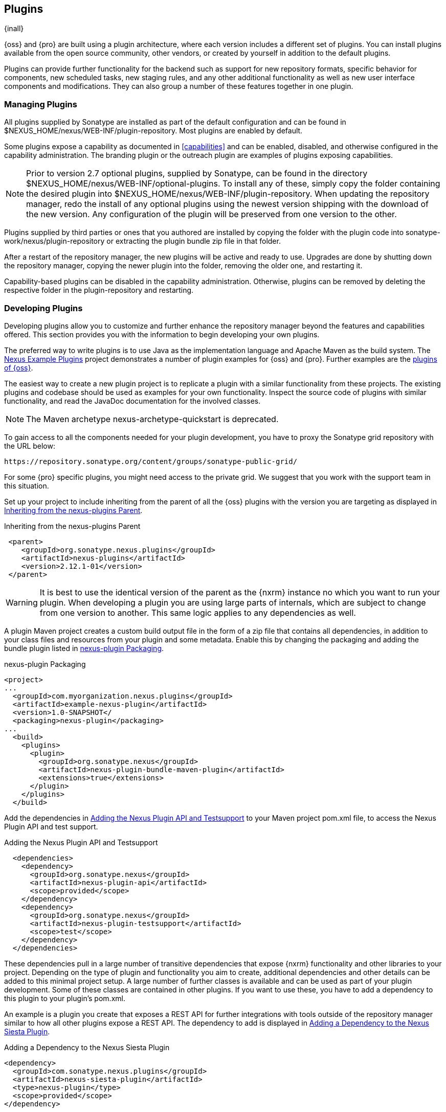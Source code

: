 [[plugins]]
== Plugins

{inall}

{oss} and {pro} are built using a plugin
architecture, where each version includes a different set of
plugins. You can install plugins available from the open source
community, other vendors, or created by yourself in addition to the
default plugins.

Plugins can provide further functionality for the backend such as support for new repository formats, specific
behavior for components, new scheduled tasks, new staging rules, and any other additional functionality as well as
new user interface components and modifications. They can also group a number of these features together in one
plugin.
 
[[install-additional-plugins]]
=== Managing Plugins

All plugins supplied by Sonatype are installed as part of the default
configuration and can be found in
+$NEXUS_HOME/nexus/WEB-INF/plugin-repository+.  Most plugins are
enabled by default.

Some plugins expose a capability as documented in
<<capabilities>> and can be enabled, disabled,
and otherwise configured in the capability administration. The
branding plugin or the outreach plugin are examples of plugins
exposing capabilities.

NOTE: Prior to version 2.7 optional plugins, supplied by Sonatype, can be found in the directory
+$NEXUS_HOME/nexus/WEB-INF/optional-plugins+. To install any of these, simply copy the folder containing the
desired plugin into +$NEXUS_HOME/nexus/WEB-INF/plugin-repository+.  When updating the repository manager, redo the
install of any optional plugins using the newest version shipping with the download of the new version. Any
configuration of the plugin will be preserved from one version to the other.

Plugins supplied by third parties or ones that you authored are
installed by copying the folder with the plugin code into
+sonatype-work/nexus/plugin-repository+ or extracting the plugin
bundle zip file in that folder.

After a restart of the repository manager, the new plugins will be active and ready to use. Upgrades are done by
shutting down the repository manager, copying the newer plugin into the folder, removing the older one, and
restarting it.

Capability-based plugins can be disabled in the capability administration. Otherwise, plugins can be removed by
deleting the respective folder in the +plugin-repository+ and restarting.

[[plugdev]]
=== Developing Plugins

Developing plugins allow you to customize and further enhance the repository manager beyond the features and
capabilities offered. This section provides you with the information to begin developing your own plugins.

The preferred way to write plugins is to use Java as the implementation language and Apache Maven as the build
system. The https://github.com/sonatype/nexus-example-plugins[Nexus Example Plugins] project demonstrates a number
of plugin examples for {oss} and {pro}. Further examples are the
https://github.com/sonatype/nexus-public/tree/nexus-2.x/plugins[plugins of {oss}].

The easiest way to create a new plugin project is to replicate a plugin with a similar functionality from these
projects. The existing plugins and codebase should be used as examples for your own functionality. Inspect the
source code of plugins with similar functionality, and read the JavaDoc documentation for the involved classes.

NOTE: The Maven archetype nexus-archetype-quickstart is deprecated.

To gain access to all the components needed for your plugin development, you have to proxy the Sonatype grid
repository with the URL below:

----
https://repository.sonatype.org/content/groups/sonatype-public-grid/
----

For some {pro} specific plugins, you might need access to
the private grid. We suggest that you work with the support team in this
situation.

Set up your project to include inheriting from the parent of all the {oss} plugins with the version you are
targeting as displayed in <<fig-nexus-plugins-parent>>.

[[fig-nexus-plugins-parent]]
.Inheriting from the nexus-plugins Parent
----
 <parent>
    <groupId>org.sonatype.nexus.plugins</groupId>
    <artifactId>nexus-plugins</artifactId>
    <version>2.12.1-01</version>
 </parent>
---- 

WARNING: It is best to use the identical version of the parent as the {nxrm} instance no which you want to run your
plugin. When developing a plugin you are using large parts of internals, which are subject to change from one
version to another. This same logic applies to any dependencies as well.

A plugin Maven project creates a custom build output file in the
form of a zip file that contains all dependencies, in addition to your
class files and resources from your plugin and some metadata. Enable 
this by changing the packaging and adding the bundle plugin listed 
in <<fig-nexus-plugins-packaging>>.


[[fig-nexus-plugins-packaging]]
.nexus-plugin Packaging
----
<project>
...
  <groupId>com.myorganization.nexus.plugins</groupId>
  <artifactId>example-nexus-plugin</artifactId>
  <version>1.0-SNAPSHOT</
  <packaging>nexus-plugin</packaging>
...
  <build>
    <plugins>
      <plugin>
        <groupId>org.sonatype.nexus</groupId>
        <artifactId>nexus-plugin-bundle-maven-plugin</artifactId>
        <extensions>true</extensions>
      </plugin>
    </plugins>
  </build>
----

Add the dependencies in <<fig-nexus-plugins-api-dependency>> to your
Maven project pom.xml file, to access the Nexus Plugin API and test
support.

[[fig-nexus-plugins-api-dependency]]
.Adding the Nexus Plugin API and Testsupport
----
  <dependencies>
    <dependency>
      <groupId>org.sonatype.nexus</groupId>
      <artifactId>nexus-plugin-api</artifactId>
      <scope>provided</scope>
    </dependency>
    <dependency>
      <groupId>org.sonatype.nexus</groupId>
      <artifactId>nexus-plugin-testsupport</artifactId>
      <scope>test</scope>
    </dependency>
  </dependencies>
----

These dependencies pull in a large number of transitive dependencies that expose {nxrm} functionality and other
libraries to your project.  Depending on the type of plugin and functionality you aim to create, additional
dependencies and other details can be added to this minimal project setup.  A large number of further classes is
available and can be used as part of your plugin development. Some of these classes are contained in other
plugins. If you want to use these, you have to add a dependency to this plugin to your plugin's pom.xml.

An example is a plugin you create that exposes a REST API for further integrations with tools outside of the
repository manager similar to how all other plugins expose a REST API. The dependency to add is displayed in
<<fig-staging-dependency>>.

[[fig-staging-dependency]]
.Adding a Dependency to the Nexus Siesta Plugin
----
<dependency>
  <groupId>com.sonatype.nexus.plugins</groupId>
  <artifactId>nexus-siesta-plugin</artifactId>
  <type>nexus-plugin</type>
  <scope>provided</scope>
</dependency>
----

{pro}, {oss} and plugins use JSR-330 annotations like +@javax.inject.Inject+ and the Google Guice dependency
injection framework. Typical classes are +@Named+ and are often a +@Singleton+ . Other components are typically
injected via constructor injection as displayed in the example from the +virusscan+ example plugin in
<<fig-constructor-injection>>.

[[fig-constructor-injection]]
.Constructor Injection
----
  @Inject
  public VirusScannerRequestProcessor(final EventBus eventBus,
                                      final List<VirusScanner> scanners)
  {
    this.eventBus = Preconditions.checkNotNull(eventBus);
    this.scanners = Preconditions.checkNotNull(scanners);
    ...
----

Your Maven project setup should follow the typical standard directory
layout conventions. In addition, static resources such as JavaScript
files, images, and CSS should be placed in
+src/main/resources/static+.

Once you have created your Maven project as described above, you can
build the plugin with

----
mvn clean install
----

A successful build includes the creation of a +*-bundle.zip+ file in the +target+ folder. To install your plugin
into the repository manager you can extract it into the +plugin-repository+ directory as described in
<<install-additional-plugins>>.


=== Summary

The {nxrm} architecture is largely based on plugins including the differentiation of {oss} and {pro}. By inspecting
the example plugins and the {oss} project, you can create additional functionality for yourself as well as
potentially share it with the user community.


